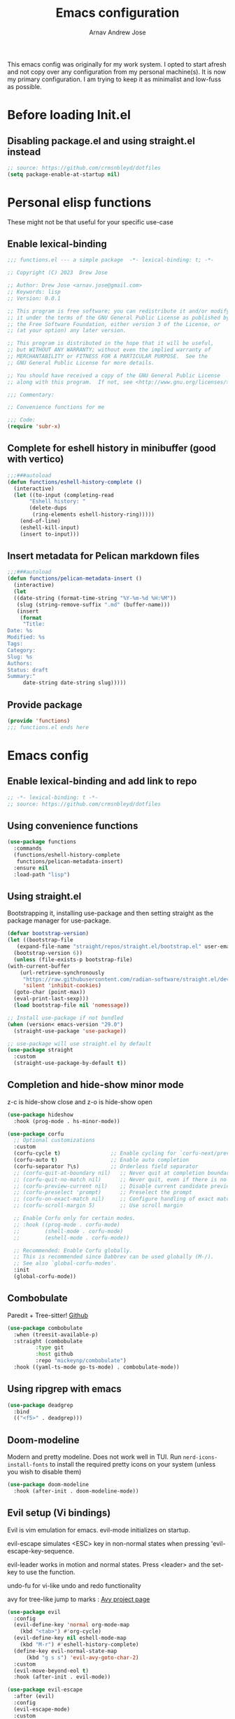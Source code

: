 #+title: Emacs configuration
#+author: Arnav Andrew Jose

This emacs config was originally for my work system.
I opted to start afresh and not copy over any
configuration from my personal machine(s).
It is now my primary configuration.
I am trying to keep it as minimalist and
low-fuss as possible.

* Before loading Init.el
  :PROPERTIES:
  :header-args: :tangle ~/.emacs.d/early-init.el
  :END:

** Disabling package.el and using straight.el instead
  #+begin_src emacs-lisp
    ;; source: https://github.com/crmsnbleyd/dotfiles
    (setq package-enable-at-startup nil)
  #+end_src

* Personal elisp functions
  :PROPERTIES:
  :header-args: :tangle ~/.emacs.d/lisp/functions.el :mkdirp yes
  :END:
  These might not be that useful for your specific use-case
** Enable lexical-binding
#+begin_src  emacs-lisp
  ;;; functions.el --- a simple package  -*- lexical-binding: t; -*-

  ;; Copyright (C) 2023  Drew Jose

  ;; Author: Drew Jose <arnav.jose@gmail.com>
  ;; Keywords: lisp
  ;; Version: 0.0.1

  ;; This program is free software; you can redistribute it and/or modify
  ;; it under the terms of the GNU General Public License as published by
  ;; the Free Software Foundation, either version 3 of the License, or
  ;; (at your option) any later version.

  ;; This program is distributed in the hope that it will be useful,
  ;; but WITHOUT ANY WARRANTY; without even the implied warranty of
  ;; MERCHANTABILITY or FITNESS FOR A PARTICULAR PURPOSE.  See the
  ;; GNU General Public License for more details.

  ;; You should have received a copy of the GNU General Public License
  ;; along with this program.  If not, see <http://www.gnu.org/licenses/>.

  ;;; Commentary:

  ;; Convenience functions for me

  ;;; Code:
  (require 'subr-x)
#+end_src

** Complete for eshell history in minibuffer (good with vertico)
#+begin_src emacs-lisp
  ;;;###autoload
  (defun functions/eshell-history-complete ()
    (interactive)
    (let ((to-input (completing-read
	     "Eshell history: "
	     (delete-dups
	      (ring-elements eshell-history-ring)))))
      (end-of-line)
      (eshell-kill-input)
      (insert to-input)))
#+end_src

** Insert metadata for Pelican markdown files
#+begin_src emacs-lisp
  ;;;###autoload
  (defun functions/pelican-metadata-insert ()
    (interactive)
    (let
	((date-string (format-time-string "%Y-%m-%d %H:%M"))
	 (slug (string-remove-suffix ".md" (buffer-name)))
	 (insert
	  (format
	   "Title:
  Date: %s
  Modified: %s
  Tags:
  Category:
  Slug: %s
  Authors:
  Status: draft
  Summary:"
	   date-string date-string slug)))))
#+end_src

** Provide package
#+begin_src  emacs-lisp
  (provide 'functions)
  ;;; functions.el ends here
#+end_src
* Emacs config
  :PROPERTIES:
  :header-args: :tangle ~/.emacs.d/init.el
  :END:

** Enable lexical-binding and add link to repo
#+begin_src  emacs-lisp
  ;; -*- lexical-binding: t -*-
  ;; source: https://github.com/crmsnbleyd/dotfiles
#+end_src
** Using convenience functions
#+begin_src emacs-lisp
  (use-package functions
    :commands
    (functions/eshell-history-complete
     functions/pelican-metadata-insert)
    :ensure nil
    :load-path "lisp")
#+end_src
** Using straight.el
Bootstrapping it, installing use-package and then
setting straight as the package manager for use-package.

  #+begin_src emacs-lisp
    (defvar bootstrap-version)
    (let ((bootstrap-file
	   (expand-file-name "straight/repos/straight.el/bootstrap.el" user-emacs-directory))
	  (bootstrap-version 6))
      (unless (file-exists-p bootstrap-file)
	(with-current-buffer
	    (url-retrieve-synchronously
	     "https://raw.githubusercontent.com/radian-software/straight.el/develop/install.el"
	     'silent 'inhibit-cookies)
	  (goto-char (point-max))
	  (eval-print-last-sexp)))
      (load bootstrap-file nil 'nomessage))

    ;; Install use-package if not bundled
    (when (version< emacs-version "29.0")
      (straight-use-package 'use-package))

    ;; use-package will use straight.el by default
    (use-package straight
      :custom
      (straight-use-package-by-default t))
  #+end_src

** Completion and hide-show minor mode
z-c is hide-show close and z-o is hide-show open
#+begin_src emacs-lisp
  (use-package hideshow
    :hook (prog-mode . hs-minor-mode))

  (use-package corfu
    ;; Optional customizations
    :custom
    (corfu-cycle t)                ;; Enable cycling for `corfu-next/previous'
    (corfu-auto t)                 ;; Enable auto completion
    (corfu-separator ?\s)          ;; Orderless field separator
    ;; (corfu-quit-at-boundary nil)   ;; Never quit at completion boundary
    ;; (corfu-quit-no-match nil)      ;; Never quit, even if there is no match
    ;; (corfu-preview-current nil)    ;; Disable current candidate preview
    ;; (corfu-preselect 'prompt)      ;; Preselect the prompt
    ;; (corfu-on-exact-match nil)     ;; Configure handling of exact matches
    ;; (corfu-scroll-margin 5)        ;; Use scroll margin

    ;; Enable Corfu only for certain modes.
    ;; :hook ((prog-mode . corfu-mode)
    ;;        (shell-mode . corfu-mode)
    ;;        (eshell-mode . corfu-mode))

    ;; Recommended: Enable Corfu globally.
    ;; This is recommended since Dabbrev can be used globally (M-/).
    ;; See also `global-corfu-modes'.
    :init
    (global-corfu-mode))
#+end_src
** Combobulate
Paredit + Tree-sitter! [[https://github.com/mickeynp/combobulate][Github]]
#+begin_src emacs-lisp
  (use-package combobulate
    :when (treesit-available-p)
    :straight (combobulate
	       :type git
	       :host github
	       :repo "mickeynp/combobulate")
    :hook ((yaml-ts-mode go-ts-mode) . combobulate-mode))
#+end_src
** Using ripgrep with emacs
#+begin_src emacs-lisp
  (use-package deadgrep
    :bind
    (("<f5>" . deadgrep)))
#+end_src
** Doom-modeline
Modern and pretty modeline. Does not work well in TUI.
Run ~nerd-icons-install-fonts~ to install the required pretty
icons on your system (unless you wish to disable them)
#+begin_src emacs-lisp
  (use-package doom-modeline
    :hook (after-init . doom-modeline-mode))
#+end_src
** Evil setup (Vi bindings)
Evil is vim emulation for emacs.
evil-mode initializes on startup.

evil-escape simulates <ESC> key in non-normal states
when pressing 'evil-escape-key-sequence.

evil-leader works in motion and normal states.
Press <leader> and the set-key to use the function.

undo-fu for vi-like undo and redo functionality

avy for tree-like jump to marks : [[https://github.com/abo-abo/avy][Avy project page]]
#+begin_src  emacs-lisp
  (use-package evil
    :config
    (evil-define-key 'normal org-mode-map
      (kbd "<tab>") #'org-cycle)
    (evil-define-key nil eshell-mode-map
      (kbd "M-r") #'eshell-history-complete)
    (define-key evil-normal-state-map
		(kbd "g s s") 'evil-avy-goto-char-2)
    :custom
    (evil-move-beyond-eol t)
    :hook (after-init . evil-mode))

  (use-package evil-escape
    :after (evil)
    :config
    (evil-escape-mode)
    :custom
    (evil-escape-key-sequence "jk")
    (evil-escape-delay 0.2))

  (use-package evil-leader
    :after (evil)
    :config
    (global-evil-leader-mode t)
    (evil-leader/set-leader "<SPC>")
    (evil-leader/set-key
      "." 'find-file
      ;; ";" 'comment-or-uncomment-region
      ;; deprecated in favour of calling M-; `comment-dwim'
      "z" 'repeat
      "d x w" 'delete-trailing-whitespace
      "f s" 'save-buffer
      "p f" 'forward-sexp
      "p b" 'backward-sexp
      "r b" 'revert-buffer)
    (evil-leader/set-key-for-mode 'org-mode
      "o e" 'org-edit-src-code))

  (use-package evil-surround
    :after (evil)
    :config (global-evil-surround-mode))

  (use-package undo-fu
    :straight
    (undo-fu :type git :host github :repo "emacsmirror/undo-fu")
    :bind
    (("C-z" . undo-fu-only-undo)
     ("C-S-z" . undo-fu-only-redo))
    :custom
    (evil-undo-system 'undo-fu))

  (use-package avy
    :custom
    (avy-keys '(?a ?s ?f ?j ?k ?l ?z ?x ?c)))
#+end_src

** Flexoki themes
I made this theme!
#+begin_src emacs-lisp
  (use-package flexoki-themes
    :config (load-theme 'flexoki-themes-light t))
#+end_src
** Magit (git porcelain)
[[https://magit.vc][Magit home page]]

#+begin_src emacs-lisp
  (use-package magit
    :defer t
    :bind ("C-x g" . magit-status))
#+end_src
** Move text with M-shift-up/down
#+begin_src emacs-lisp
  (use-package move-text
    :bind
    (("M-S-<up>" . move-text-up)
     ("M-S-<down>" . move-text-down)))
#+end_src
** Org mode
#+begin_src emacs-lisp
  (use-package org
    :straight nil
    :bind
    (:map org-mode-map
	  ("C-c l" . org-store-link))
    :config
    (setq org-agenda-files
	  `(,(expand-file-name "org-agenda" "~/Documents"))))
#+end_src
*** Org Babel load all languages when needed
Do not need to add any languages needed one-by-one. This slows down loading org files a bit.
[[https://emacs.stackexchange.com/questions/20577/org-babel-load-all-languages-on-demand][Stack Exchange answer used as source]]
#+begin_src emacs-lisp
  (defadvice org-babel-execute-src-block (around load-language nil activate)
    "Load language if needed."
    (let ((language (org-element-property :language (org-element-at-point))))
      (unless (cdr (assoc (intern language) org-babel-load-languages))
	(add-to-list 'org-babel-load-languages (cons (intern language) t))
	(org-babel-do-load-languages 'org-babel-load-languages org-babel-load-languages))
      ad-do-it))
#+end_src
** Rainbow delimiters
Really necessary for legibility of code blocks.
#+begin_src emacs-lisp
  (use-package rainbow-delimiters
    :hook
    ((prog-mode . rainbow-delimiters-mode)))
#+end_src
** Reading .epub books in Emacs
#+begin_src emacs-lisp
  (use-package nov-mode
    :straight
    (nov
     :type git :host nil
     :repo "https://depp.brause.cc/nov.el.git")
    :init
    (when (fboundp 'evil-set-initial-state)
      (evil-set-initial-state 'nov-mode 'emacs))
    :mode "\\.epub\\'")
#+end_src
** Smart parentheses
#+begin_src emacs-lisp
  (use-package smartparens
    :hook (prog-mode . smartparens-mode)
    :config
    (when (fboundp 'evil-leader/set-key)
      (evil-leader/set-key
	"p u" 'sp-up-sexp
	"p d" 'sp-down-sexp
	"p p" 'sp-previous-sexp
	"p e" 'sp-end-of-sexp
	"p a" 'sp-beginning-of-sexp))
    (require 'smartparens-config))
#+end_src
** Vertico
Buffer completion and vertical listing of options.
Savehist so vertico knows the last command used.
#+begin_src emacs-lisp
  (use-package vertico
    :init
    (vertico-mode)
    :config
    (setq completion-styles '(basic substring partial-completion flex)
	  read-file-name-completion-ignore-case t
	  read-buffer-completion-ignore-case t
	  completion-ignore-case t
	  vertico-cycle t))

  ;; Persist history over Emacs restarts.
  ;; Vertico sorts by history position.
  (use-package savehist
    :init
    (savehist-mode))
#+end_src
** Yasnippets
#+begin_src emacs-lisp
  (use-package yasnippet
    :hook (prog-mode . yas-minor-mode)
    :config
    (when (fboundp 'evil-leader/set-key)
      (evil-leader/set-key
	"i s" 'yas-insert-snippet)))

  (use-package yasnippet-snippets
    :after (yasnippet))
#+end_src
** Programming and markup languages support
Feel free to disable any languages you don't require by simply
running ~org-cut-subtree~ on the heading before exporting
*** Common Lisp (Sly)
#+begin_src emacs-lisp
  (use-package sly
    :defer t
    :config
    (setq-default sly-symbol-completion-mode nil)
    (setq org-babel-lisp-eval-fn #'sly-eval)
    (setq inferior-lisp-program "sbcl"))
#+end_src
*** Go mode
#+begin_src emacs-lisp
  ;; install gopls lsp server
  (use-package go-ts-mode
    :when (fboundp 'treesit-install-language-grammar)
    :mode "\\.go\\'"
    :hook ((go-ts-mode . eglot-ensure)))
#+end_src
*** Haskell mode
Will move to tree-sitter later
#+begin_src emacs-lisp
  (use-package haskell-mode
    :straight (haskell-mode
	       :type git
	       :host github
	       :repo "haskell/haskell-mode")
    :mode "\\.hs\\'"
    :hook ((haskell-mode . eglot-ensure)
	   (haskell-mode . interactive-haskell-mode)))
#+end_src
*** HTML/CSS snippets (Emmet)
#+begin_src emacs-lisp
  (use-package emmet-mode
    :hook ((sgml-mode css-mode)))
#+end_src
*** Jenkinsfile mode
#+begin_src emacs-lisp
  (use-package jenkinsfile-mode
    :defer t)
#+end_src
*** Markdown mode
#+begin_src emacs-lisp
  (use-package markdown-mode
    :mode "\\.md\\'")
#+end_src
*** Python
#+begin_src emacs-lisp
  (use-package python-ts-mode
    :straight nil
    :when (fboundp 'treesit-install-language-grammar)
    :mode "\\.py\\'"
    :hook ((python-ts-mode . eglot-ensure))
    :config
    (setq python-interpreter "python3"))
#+end_src
*** Rust mode
#+begin_src emacs-lisp
  (use-package rust-ts-mode
    :straight nil
    :when (fboundp 'treesit-install-language-grammar)
    :mode "\\.rs\\'"
    :hook ((rust-ts-mode . eglot-ensure)))
#+end_src
*** Terraform mode
[[https://github.com/hcl-emacs/terraform-mode][Github page]]
#+begin_src emacs-lisp
  (use-package terraform-mode
    :mode "\\.tf\\'"
    :hook (terraform-mode . outline-minor-mode))
#+end_src
*** Uiua mode
An array language still in beta. I am working on the emacs mode currently.
#+begin_src emacs-lisp
  (use-package uiua-ts-mode
    :mode "\\.ua\\'")
#+end_src
*** Yaml mode
#+begin_src emacs-lisp
  (use-package yaml-ts-mode
    :when (fboundp 'treesit-install-language-grammar)
    :bind (:map yaml-ts-mode-map
		("C-m" . newline-and-indent))
    :mode "\\.ya?ml\\'")
#+end_src
** General emacs configuration
Removing menu bar, toolbar and scroll bar, which I don't really use, and binding C-x C-b to ibuffer, which is really pretty and nice.
#+begin_src emacs-lisp
  (use-package emacs
    :init
    (put 'dired-find-alternate-file 'disabled nil)
    ;; Add prompt indicator to `completing-read-multiple'.
    ;; We display [CRM<separator>], e.g., [CRM,]
    ;; if the separator is a comma.
    (defun crm-indicator (args)
      (cons (format "[CRM%s] %s"
		    (replace-regexp-in-string
		     "\\`\\[.*?]\\*\\|\\[.*?]\\*\\'" ""
		     crm-separator)
		    (car args))
	    (cdr args)))
    (advice-add #'completing-read-multiple :filter-args #'crm-indicator)

    ;; Do not allow the cursor in the minibuffer prompt
    (setq minibuffer-prompt-properties
	  '(read-only t cursor-intangible t face minibuffer-prompt))
    (add-hook 'minibuffer-setup-hook #'cursor-intangible-mode)
    (add-hook 'eshell-mode-hook (lambda () (display-line-numbers-mode 0)))
    (add-hook 'org-agenda-mode-hook (lambda () (display-line-numbers-mode 0)))
    ;; (add-hook 'pdf-view-mode-hook (lambda () (display-line-numbers-mode 0)))

    :bind
    (([remap list-buffers] . ibuffer)
      ;; https://www.masteringemacs.org/article/text-expansion-hippie-expand
     ([remap dabbrev-expand] . hippie-expand)
     ("C-<tab>" . dabbrev-completion))

    :config
    ;; Enable indentation+completion using the TAB key.
    ;; `completion-at-point' is often bound to M-TAB.
    (setq tab-always-indent 'complete)
    (setq-default use-short-answers t)
    (setq enable-recursive-minibuffers t)
    (setq ispell-program-name "aspell")
    (setq treesit-extra-load-path '("/usr/local/lib/tree-sitter"))
    (setq bookmark-save-flag 1)
    (windmove-default-keybindings)
    (global-display-line-numbers-mode)
    (pixel-scroll-precision-mode 1)
    (unless (eq system-type 'darwin)
      (menu-bar-mode -1))
    (scroll-bar-mode -1)
    (tool-bar-mode -1))
#+end_src
